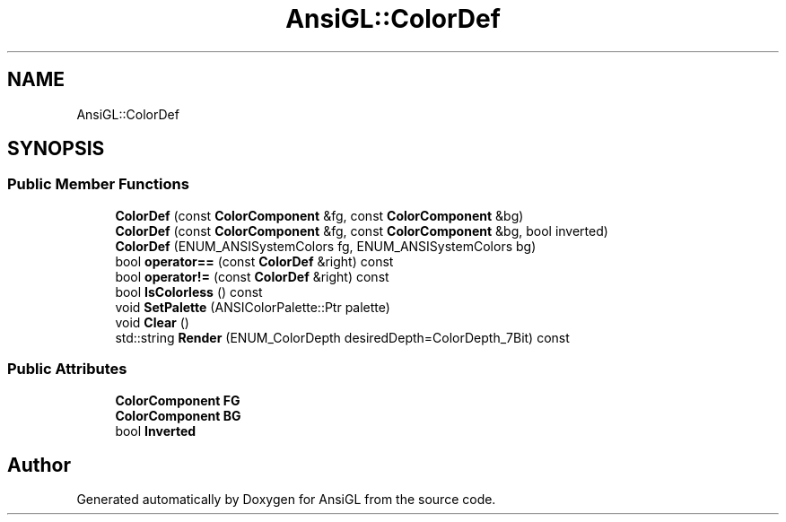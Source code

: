 .TH "AnsiGL::ColorDef" 3 "Sun Jun 7 2020" "Version v0.2" "AnsiGL" \" -*- nroff -*-
.ad l
.nh
.SH NAME
AnsiGL::ColorDef
.SH SYNOPSIS
.br
.PP
.SS "Public Member Functions"

.in +1c
.ti -1c
.RI "\fBColorDef\fP (const \fBColorComponent\fP &fg, const \fBColorComponent\fP &bg)"
.br
.ti -1c
.RI "\fBColorDef\fP (const \fBColorComponent\fP &fg, const \fBColorComponent\fP &bg, bool inverted)"
.br
.ti -1c
.RI "\fBColorDef\fP (ENUM_ANSISystemColors fg, ENUM_ANSISystemColors bg)"
.br
.ti -1c
.RI "bool \fBoperator==\fP (const \fBColorDef\fP &right) const"
.br
.ti -1c
.RI "bool \fBoperator!=\fP (const \fBColorDef\fP &right) const"
.br
.ti -1c
.RI "bool \fBIsColorless\fP () const"
.br
.ti -1c
.RI "void \fBSetPalette\fP (ANSIColorPalette::Ptr palette)"
.br
.ti -1c
.RI "void \fBClear\fP ()"
.br
.ti -1c
.RI "std::string \fBRender\fP (ENUM_ColorDepth desiredDepth=ColorDepth_7Bit) const"
.br
.in -1c
.SS "Public Attributes"

.in +1c
.ti -1c
.RI "\fBColorComponent\fP \fBFG\fP"
.br
.ti -1c
.RI "\fBColorComponent\fP \fBBG\fP"
.br
.ti -1c
.RI "bool \fBInverted\fP"
.br
.in -1c

.SH "Author"
.PP 
Generated automatically by Doxygen for AnsiGL from the source code\&.
